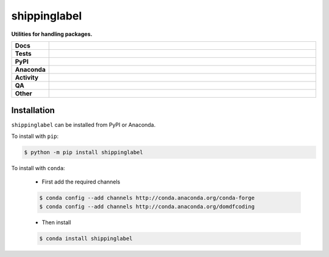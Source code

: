 #############
shippinglabel
#############

.. start short_desc

**Utilities for handling packages.**

.. end short_desc

.. start shields

.. list-table::
	:stub-columns: 1
	:widths: 10 90

	* - Docs
	  - |docs| |docs_check|
	* - Tests
	  - |actions_linux| |actions_windows| |actions_macos| |coveralls|
	* - PyPI
	  - |pypi-version| |supported-versions| |supported-implementations| |wheel|
	* - Anaconda
	  - |conda-version| |conda-platform|
	* - Activity
	  - |commits-latest| |commits-since| |maintained| |pypi-downloads|
	* - QA
	  - |codefactor| |actions_flake8| |actions_mypy| |pre_commit_ci|
	* - Other
	  - |license| |language| |requires|

.. |docs| image:: https://img.shields.io/readthedocs/shippinglabel/latest?logo=read-the-docs
	:target: https://shippinglabel.readthedocs.io/en/latest
	:alt: Documentation Build Status

.. |docs_check| image:: https://github.com/domdfcoding/shippinglabel/workflows/Docs%20Check/badge.svg
	:target: https://github.com/domdfcoding/shippinglabel/actions?query=workflow%3A%22Docs+Check%22
	:alt: Docs Check Status

.. |actions_linux| image:: https://github.com/domdfcoding/shippinglabel/workflows/Linux/badge.svg
	:target: https://github.com/domdfcoding/shippinglabel/actions?query=workflow%3A%22Linux%22
	:alt: Linux Test Status

.. |actions_windows| image:: https://github.com/domdfcoding/shippinglabel/workflows/Windows/badge.svg
	:target: https://github.com/domdfcoding/shippinglabel/actions?query=workflow%3A%22Windows%22
	:alt: Windows Test Status

.. |actions_macos| image:: https://github.com/domdfcoding/shippinglabel/workflows/macOS/badge.svg
	:target: https://github.com/domdfcoding/shippinglabel/actions?query=workflow%3A%22macOS%22
	:alt: macOS Test Status

.. |actions_flake8| image:: https://github.com/domdfcoding/shippinglabel/workflows/Flake8/badge.svg
	:target: https://github.com/domdfcoding/shippinglabel/actions?query=workflow%3A%22Flake8%22
	:alt: Flake8 Status

.. |actions_mypy| image:: https://github.com/domdfcoding/shippinglabel/workflows/mypy/badge.svg
	:target: https://github.com/domdfcoding/shippinglabel/actions?query=workflow%3A%22mypy%22
	:alt: mypy status

.. |requires| image:: https://requires.io/github/domdfcoding/shippinglabel/requirements.svg?branch=master
	:target: https://requires.io/github/domdfcoding/shippinglabel/requirements/?branch=master
	:alt: Requirements Status

.. |coveralls| image:: https://img.shields.io/coveralls/github/domdfcoding/shippinglabel/master?logo=coveralls
	:target: https://coveralls.io/github/domdfcoding/shippinglabel?branch=master
	:alt: Coverage

.. |codefactor| image:: https://img.shields.io/codefactor/grade/github/domdfcoding/shippinglabel?logo=codefactor
	:target: https://www.codefactor.io/repository/github/domdfcoding/shippinglabel
	:alt: CodeFactor Grade

.. |pypi-version| image:: https://img.shields.io/pypi/v/shippinglabel
	:target: https://pypi.org/project/shippinglabel/
	:alt: PyPI - Package Version

.. |supported-versions| image:: https://img.shields.io/pypi/pyversions/shippinglabel?logo=python&logoColor=white
	:target: https://pypi.org/project/shippinglabel/
	:alt: PyPI - Supported Python Versions

.. |supported-implementations| image:: https://img.shields.io/pypi/implementation/shippinglabel
	:target: https://pypi.org/project/shippinglabel/
	:alt: PyPI - Supported Implementations

.. |wheel| image:: https://img.shields.io/pypi/wheel/shippinglabel
	:target: https://pypi.org/project/shippinglabel/
	:alt: PyPI - Wheel

.. |conda-version| image:: https://img.shields.io/conda/v/domdfcoding/shippinglabel?logo=anaconda
	:target: https://anaconda.org/domdfcoding/shippinglabel
	:alt: Conda - Package Version

.. |conda-platform| image:: https://img.shields.io/conda/pn/domdfcoding/shippinglabel?label=conda%7Cplatform
	:target: https://anaconda.org/domdfcoding/shippinglabel
	:alt: Conda - Platform

.. |license| image:: https://img.shields.io/github/license/domdfcoding/shippinglabel
	:target: https://github.com/domdfcoding/shippinglabel/blob/master/LICENSE
	:alt: License

.. |language| image:: https://img.shields.io/github/languages/top/domdfcoding/shippinglabel
	:alt: GitHub top language

.. |commits-since| image:: https://img.shields.io/github/commits-since/domdfcoding/shippinglabel/v0.7.0
	:target: https://github.com/domdfcoding/shippinglabel/pulse
	:alt: GitHub commits since tagged version

.. |commits-latest| image:: https://img.shields.io/github/last-commit/domdfcoding/shippinglabel
	:target: https://github.com/domdfcoding/shippinglabel/commit/master
	:alt: GitHub last commit

.. |maintained| image:: https://img.shields.io/maintenance/yes/2020
	:alt: Maintenance

.. |pypi-downloads| image:: https://img.shields.io/pypi/dm/shippinglabel
	:target: https://pypi.org/project/shippinglabel/
	:alt: PyPI - Downloads

.. |pre_commit_ci| image:: https://results.pre-commit.ci/badge/github/domdfcoding/shippinglabel/master.svg
	:target: https://results.pre-commit.ci/latest/github/domdfcoding/shippinglabel/master
	:alt: pre-commit.ci status

.. end shields

Installation
--------------

.. start installation

``shippinglabel`` can be installed from PyPI or Anaconda.

To install with ``pip``:

.. code-block:: bash

	$ python -m pip install shippinglabel

To install with ``conda``:

	* First add the required channels

	.. code-block:: bash

		$ conda config --add channels http://conda.anaconda.org/conda-forge
		$ conda config --add channels http://conda.anaconda.org/domdfcoding

	* Then install

	.. code-block:: bash

		$ conda install shippinglabel

.. end installation
